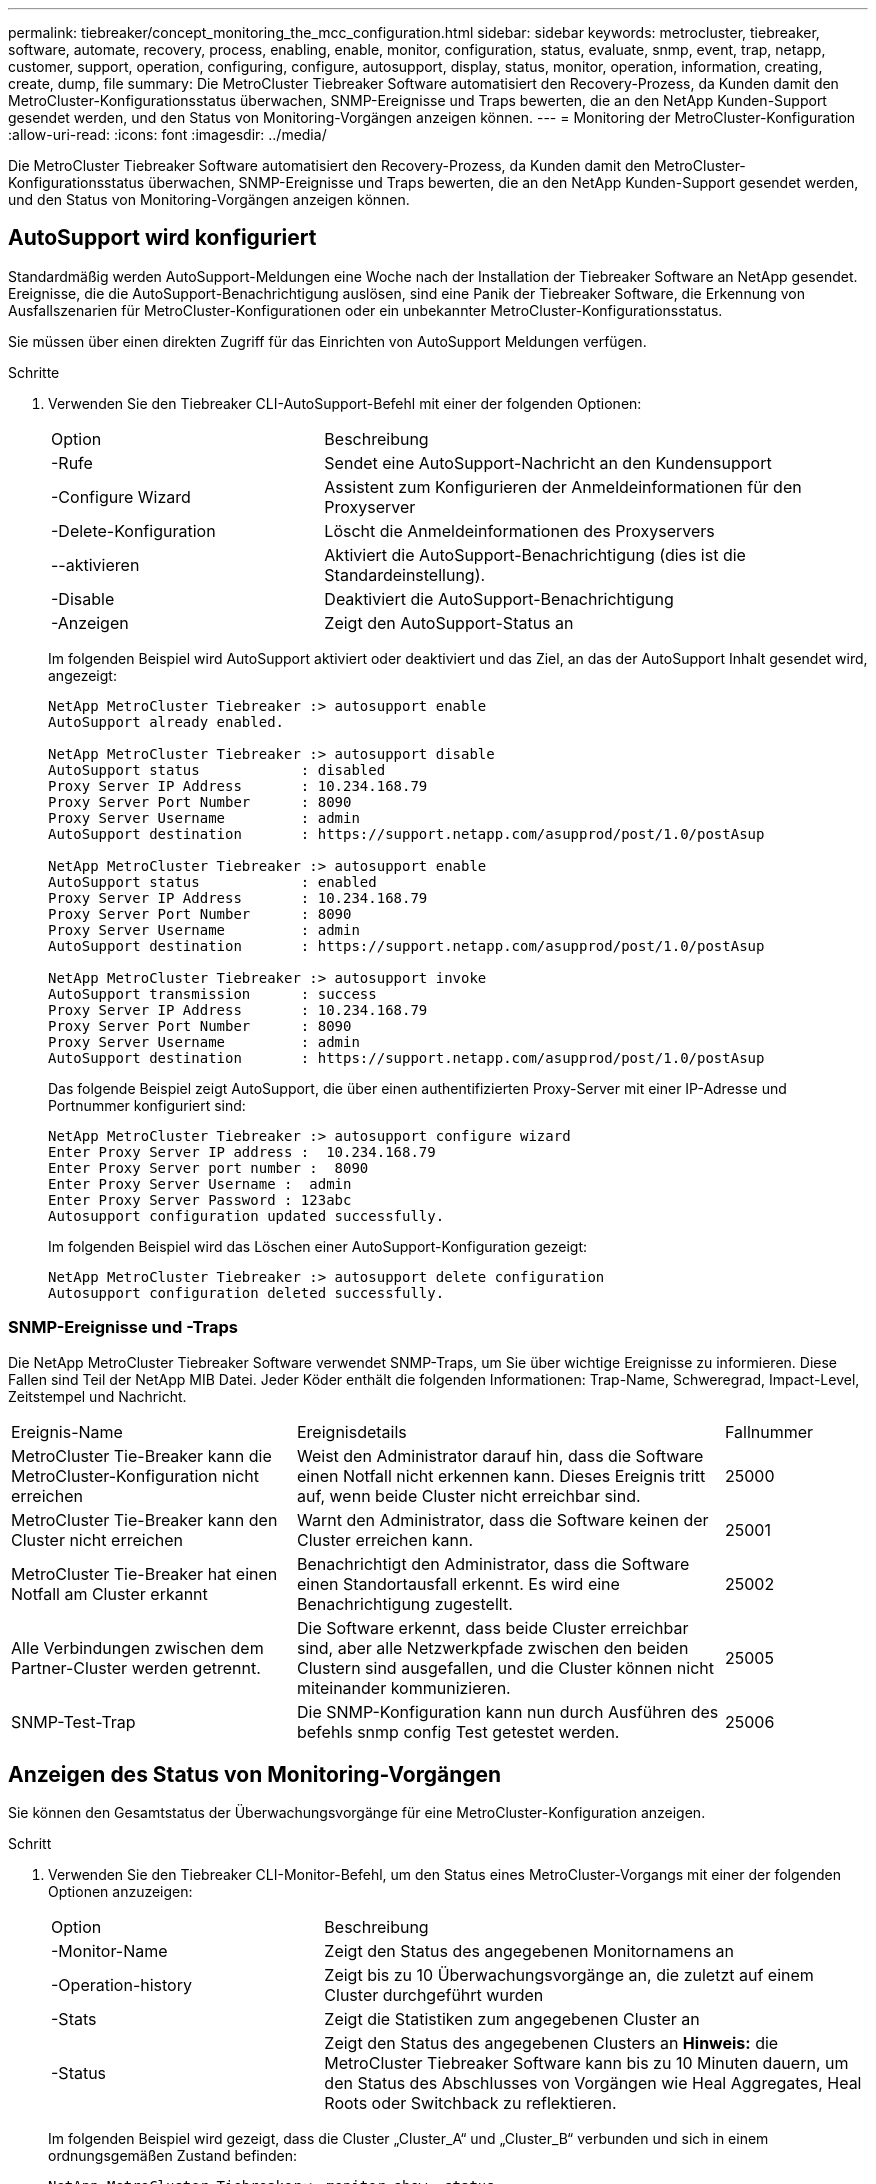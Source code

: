 ---
permalink: tiebreaker/concept_monitoring_the_mcc_configuration.html 
sidebar: sidebar 
keywords: metrocluster, tiebreaker, software, automate, recovery, process, enabling, enable, monitor, configuration, status, evaluate, snmp, event, trap, netapp, customer, support, operation, configuring, configure, autosupport, display, status, monitor, operation, information, creating, create, dump, file 
summary: Die MetroCluster Tiebreaker Software automatisiert den Recovery-Prozess, da Kunden damit den MetroCluster-Konfigurationsstatus überwachen, SNMP-Ereignisse und Traps bewerten, die an den NetApp Kunden-Support gesendet werden, und den Status von Monitoring-Vorgängen anzeigen können. 
---
= Monitoring der MetroCluster-Konfiguration
:allow-uri-read: 
:icons: font
:imagesdir: ../media/


[role="lead"]
Die MetroCluster Tiebreaker Software automatisiert den Recovery-Prozess, da Kunden damit den MetroCluster-Konfigurationsstatus überwachen, SNMP-Ereignisse und Traps bewerten, die an den NetApp Kunden-Support gesendet werden, und den Status von Monitoring-Vorgängen anzeigen können.



== AutoSupport wird konfiguriert

Standardmäßig werden AutoSupport-Meldungen eine Woche nach der Installation der Tiebreaker Software an NetApp gesendet. Ereignisse, die die AutoSupport-Benachrichtigung auslösen, sind eine Panik der Tiebreaker Software, die Erkennung von Ausfallszenarien für MetroCluster-Konfigurationen oder ein unbekannter MetroCluster-Konfigurationsstatus.

Sie müssen über einen direkten Zugriff für das Einrichten von AutoSupport Meldungen verfügen.

.Schritte
. Verwenden Sie den Tiebreaker CLI-AutoSupport-Befehl mit einer der folgenden Optionen:
+
[cols="1,2"]
|===


| Option | Beschreibung 


 a| 
-Rufe
 a| 
Sendet eine AutoSupport-Nachricht an den Kundensupport



 a| 
-Configure Wizard
 a| 
Assistent zum Konfigurieren der Anmeldeinformationen für den Proxyserver



 a| 
-Delete-Konfiguration
 a| 
Löscht die Anmeldeinformationen des Proxyservers



 a| 
--aktivieren
 a| 
Aktiviert die AutoSupport-Benachrichtigung (dies ist die Standardeinstellung).



 a| 
-Disable
 a| 
Deaktiviert die AutoSupport-Benachrichtigung



 a| 
-Anzeigen
 a| 
Zeigt den AutoSupport-Status an

|===
+
Im folgenden Beispiel wird AutoSupport aktiviert oder deaktiviert und das Ziel, an das der AutoSupport Inhalt gesendet wird, angezeigt:

+
[listing]
----

NetApp MetroCluster Tiebreaker :> autosupport enable
AutoSupport already enabled.

NetApp MetroCluster Tiebreaker :> autosupport disable
AutoSupport status            : disabled
Proxy Server IP Address       : 10.234.168.79
Proxy Server Port Number      : 8090
Proxy Server Username         : admin
AutoSupport destination       : https://support.netapp.com/asupprod/post/1.0/postAsup

NetApp MetroCluster Tiebreaker :> autosupport enable
AutoSupport status            : enabled
Proxy Server IP Address       : 10.234.168.79
Proxy Server Port Number      : 8090
Proxy Server Username         : admin
AutoSupport destination       : https://support.netapp.com/asupprod/post/1.0/postAsup

NetApp MetroCluster Tiebreaker :> autosupport invoke
AutoSupport transmission      : success
Proxy Server IP Address       : 10.234.168.79
Proxy Server Port Number      : 8090
Proxy Server Username         : admin
AutoSupport destination       : https://support.netapp.com/asupprod/post/1.0/postAsup
----
+
Das folgende Beispiel zeigt AutoSupport, die über einen authentifizierten Proxy-Server mit einer IP-Adresse und Portnummer konfiguriert sind:

+
[listing]
----
NetApp MetroCluster Tiebreaker :> autosupport configure wizard
Enter Proxy Server IP address :  10.234.168.79
Enter Proxy Server port number :  8090
Enter Proxy Server Username :  admin
Enter Proxy Server Password : 123abc
Autosupport configuration updated successfully.
----
+
Im folgenden Beispiel wird das Löschen einer AutoSupport-Konfiguration gezeigt:

+
[listing]
----
NetApp MetroCluster Tiebreaker :> autosupport delete configuration
Autosupport configuration deleted successfully.
----




=== SNMP-Ereignisse und -Traps

Die NetApp MetroCluster Tiebreaker Software verwendet SNMP-Traps, um Sie über wichtige Ereignisse zu informieren. Diese Fallen sind Teil der NetApp MIB Datei. Jeder Köder enthält die folgenden Informationen: Trap-Name, Schweregrad, Impact-Level, Zeitstempel und Nachricht.

[cols="2,3,1"]
|===


| Ereignis-Name | Ereignisdetails | Fallnummer 


 a| 
MetroCluster Tie-Breaker kann die MetroCluster-Konfiguration nicht erreichen
 a| 
Weist den Administrator darauf hin, dass die Software einen Notfall nicht erkennen kann. Dieses Ereignis tritt auf, wenn beide Cluster nicht erreichbar sind.
 a| 
25000



 a| 
MetroCluster Tie-Breaker kann den Cluster nicht erreichen
 a| 
Warnt den Administrator, dass die Software keinen der Cluster erreichen kann.
 a| 
25001



 a| 
MetroCluster Tie-Breaker hat einen Notfall am Cluster erkannt
 a| 
Benachrichtigt den Administrator, dass die Software einen Standortausfall erkennt. Es wird eine Benachrichtigung zugestellt.
 a| 
25002



 a| 
Alle Verbindungen zwischen dem Partner-Cluster werden getrennt.
 a| 
Die Software erkennt, dass beide Cluster erreichbar sind, aber alle Netzwerkpfade zwischen den beiden Clustern sind ausgefallen, und die Cluster können nicht miteinander kommunizieren.
 a| 
25005



 a| 
SNMP-Test-Trap
 a| 
Die SNMP-Konfiguration kann nun durch Ausführen des befehls snmp config Test getestet werden.
 a| 
25006

|===


== Anzeigen des Status von Monitoring-Vorgängen

Sie können den Gesamtstatus der Überwachungsvorgänge für eine MetroCluster-Konfiguration anzeigen.

.Schritt
. Verwenden Sie den Tiebreaker CLI-Monitor-Befehl, um den Status eines MetroCluster-Vorgangs mit einer der folgenden Optionen anzuzeigen:
+
[cols="1,2"]
|===


| Option | Beschreibung 


 a| 
-Monitor-Name
 a| 
Zeigt den Status des angegebenen Monitornamens an



 a| 
-Operation-history
 a| 
Zeigt bis zu 10 Überwachungsvorgänge an, die zuletzt auf einem Cluster durchgeführt wurden



 a| 
-Stats
 a| 
Zeigt die Statistiken zum angegebenen Cluster an



 a| 
-Status
 a| 
Zeigt den Status des angegebenen Clusters an *Hinweis:* die MetroCluster Tiebreaker Software kann bis zu 10 Minuten dauern, um den Status des Abschlusses von Vorgängen wie Heal Aggregates, Heal Roots oder Switchback zu reflektieren.

|===
+
Im folgenden Beispiel wird gezeigt, dass die Cluster „Cluster_A“ und „Cluster_B“ verbunden und sich in einem ordnungsgemäßen Zustand befinden:

+
[listing]
----

NetApp MetroCluster Tiebreaker:> monitor show -status
MetroCluster: cluster_A
    Disaster: false
    Monitor State: Normal
    Observer Mode: true
    Silent Period: 15
    Override Vetoes: false
    Cluster: cluster_Ba(UUID:4d9ccf24-080f-11e4-9df2-00a098168e7c)
        Reachable: true
        All-Links-Severed: FALSE
            Node: mcc5-a1(UUID:78b44707-0809-11e4-9be1-e50dab9e83e1)
                Reachable: true
                All-Links-Severed: FALSE
                State: normal
            Node: mcc5-a2(UUID:9a8b1059-0809-11e4-9f5e-8d97cdec7102)
                Reachable: true
                All-Links-Severed: FALSE
                State: normal
    Cluster: cluster_B(UUID:70dacd3b-0823-11e4-a7b9-00a0981693c4)
        Reachable: true
        All-Links-Severed: FALSE
            Node: mcc5-b1(UUID:961fce7d-081d-11e4-9ebf-2f295df8fcb3)
                Reachable: true
                All-Links-Severed: FALSE
                State: normal
            Node: mcc5-b2(UUID:9393262d-081d-11e4-80d5-6b30884058dc)
                Reachable: true
                All-Links-Severed: FALSE
                State: normal
----
+
Im folgenden Beispiel werden die letzten sieben Vorgänge angezeigt, die auf Cluster_B ausgeführt wurden:

+
[listing]
----

NetApp MetroCluster Tiebreaker:> monitor show -operation-history
MetroCluster: cluster_B
 [ 2014-09-15 04:48:32.274 ] MetroCluster Monitor is initialized
 [ 2014-09-15 04:48:32.278 ] Started Discovery and validation of MetroCluster Setup
 [ 2014-09-15 04:48:35.078 ] Discovery and validation of MetroCluster Setup succeeded. Started monitoring.
 [ 2014-09-15 04:48:35.246 ] NetApp MetroCluster Tiebreaker software is able to reach cluster "mcc5a"
 [ 2014-09-15 04:48:35.256 ] NetApp MetroCluster Tiebreaker software is able to reach cluster "mcc5b"
 [ 2014-09-15 04:48:35.298 ] Link to remote DR cluster is up for cluster "mcc5a"
 [ 2014-09-15 04:48:35.308 ] Link to remote DR cluster is up for cluster "mcc5b"
----




== Anzeigen von Informationen über die MetroCluster-Konfiguration

Sie können den Monitornamen und die IP-Adresse aller Instanzen von MetroCluster-Konfigurationen in der Tiebreaker Software anzeigen.

.Schritt
. Zeigen Sie mit dem Tiebreaker CLI-Konfigurationsbefehl die MetroCluster-Konfigurationsinformationen an.
+
Im folgenden Beispiel werden die Informationen für Cluster „Cluster_A“ und „Cluster_B“ angezeigt:

+
[listing]
----
MetroCluster: North America
    Monitor Enabled: true
    ClusterA name: cluster_A
    ClusterA IpAddress: 10.222.196.130
    ClusterB name: cluster_B
    ClusterB IpAddress: 10.222.196.140
----




== Erstellen von Dump-Dateien

Sie speichern den Gesamtstatus der Tiebreaker Software in einer Dump-Datei für Debugging-Zwecke.

.Schritt
. Verwenden Sie den Tiebreaker CLI Monitor Dump -Status-Befehl, um eine Dump-Datei des Gesamtstatus aller MetroCluster-Konfigurationen zu erstellen.
+
Das folgende Beispiel zeigt die erfolgreiche Erstellung der Dump-Datei /var/log/netapp/mcctb/metrocluster-tiebreaker-status.xml:

+
[listing]
----

NetApp MetroCluster Tiebreaker :> monitor dump -status
MetroCluster Tiebreaker status successfully dumped in file /var/log/netapp/mcctb/metrocluster-tiebreaker-status.xml
----

